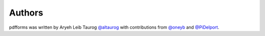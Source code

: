 Authors
--------

pdfforms was written by Aryeh Leib Taurog `@altaurog <https://github.com/altaurog>`_
with contributions from `@oneyb <https://github.com/oneyb>`_ and `@PiDelport <https://github.com/PiDelport>`_.
